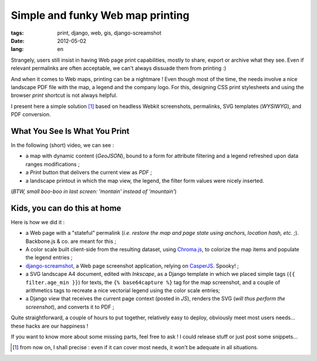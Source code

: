 Simple and funky Web map printing
#################################

:tags: print, django, web, gis, django-screamshot
:date: 2012-05-02
:lang: en


Strangely, users still insist in having Web page print capabilities, mostly to 
share, export or archive what they see. Even if relevant permalinks are 
often acceptable, we can't always dissuade them from printing :)

And when it comes to Web maps, printing can be a nightmare ! Even though most of the time, 
the needs involve a nice landscape PDF file with the map, a legend and the company logo.
For this, designing CSS print stylesheets and using the browser *print* shortcut is not always
helpful. 

I present here a simple solution [#]_ based on headless Webkit screenshots, permalinks, 
SVG templates (*WYSIWYG*), and PDF conversion.


What You See Is What You Print
==============================

In the following (short) video, we can see : 

* a map with dynamic content (*GeoJSON*), bound to a form for attribute filtering and a legend
  refreshed upon data ranges modifications ;
* a *Print* button that delivers the current view as *PDF* ;
* a landscape printout in which the map view, the legend, the filter form values were nicely inserted.

.. raw :: html

    <video id="webprint" width="560" controls="controls">
      <source src="http://mathieu-leplatre.info/media/20120501-print.ogv" type="video/ogg" />
      Your browser does not support the video tag.
    </video>

(*BTW, small boo-boo﻿ in last screen: 'montain' instead of 'mountain'*)


Kids, you can do this at home
=============================

Here is how we did it : 

* a Web page with a "stateful" permalink (*i.e. restore the map and page state using anchors, location hash, etc. ;*).
  Backbone.js & co. are meant for this ;
* A color scale built client-side from the resulting dataset, using `Chroma.js <https://github.com/gka/chroma.js>`_,
  to colorize the map items and populate the legend entries ;
* `django-screamshot <https://github.com/makinacorpus/django-screamshot>`_, a Web page 
  screenshot application, relying on `CasperJS <http://casperjs.org/>`_. Spooky! ;
* a SVG landscape A4 document, edited with *Inkscape*, as a Django template in which we placed simple tags (``{{ filter.age_min }}``) for texts,
  the ``{% base64capture %}`` tag for the map screenshot, and a couple of arithmetics tags to
  recreate a nice vectorial legend using the color scale entries; 
* a Django view that receives the current page context (posted in *JS*), renders the SVG (*will thus perform the screenshot*),
  and converts it to PDF ;

Quite straightforward, a couple of hours to put together, relatively easy 
to deploy, obviously meet most users needs... these hacks are our happiness !

If you want to know more about some missing parts, feel free to ask ! I could release stuff or just post some snippets...

.. [#] from now on, I shall precise : even if it can cover most needs, it won't be adequate in all situations.
